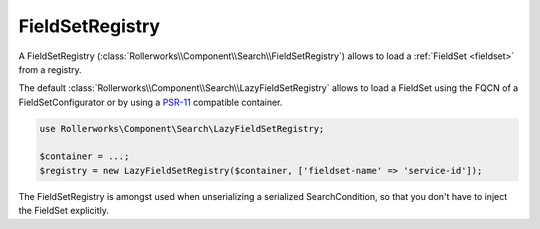 FieldSetRegistry
----------------

A FieldSetRegistry (:class:`Rollerworks\\Component\\Search\\FieldSetRegistry`)
allows to load a :ref:`FieldSet <fieldset>` from a registry.

The default :class:`Rollerworks\\Component\\Search\\LazyFieldSetRegistry` allows
to load a FieldSet using the FQCN of a FieldSetConfigurator or by using
a `PSR-11`_ compatible container.

.. code-block:: php

    use Rollerworks\Component\Search\LazyFieldSetRegistry;

    $container = ...;
    $registry = new LazyFieldSetRegistry($container, ['fieldset-name' => 'service-id']);

The FieldSetRegistry is amongst used when unserializing a serialized SearchCondition,
so that you don't have to inject the FieldSet explicitly.

.. _`PSR-11`: http://www.php-fig.org/psr/psr-11/
